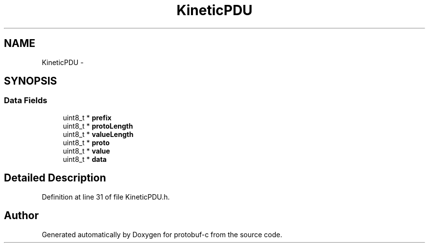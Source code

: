 .TH "KineticPDU" 3 "Tue Jul 15 2014" "Version v0.3.1-beta" "protobuf-c" \" -*- nroff -*-
.ad l
.nh
.SH NAME
KineticPDU \- 
.SH SYNOPSIS
.br
.PP
.SS "Data Fields"

.in +1c
.ti -1c
.RI "uint8_t * \fBprefix\fP"
.br
.ti -1c
.RI "uint8_t * \fBprotoLength\fP"
.br
.ti -1c
.RI "uint8_t * \fBvalueLength\fP"
.br
.ti -1c
.RI "uint8_t * \fBproto\fP"
.br
.ti -1c
.RI "uint8_t * \fBvalue\fP"
.br
.ti -1c
.RI "uint8_t * \fBdata\fP"
.br
.in -1c
.SH "Detailed Description"
.PP 
Definition at line 31 of file KineticPDU\&.h\&.

.SH "Author"
.PP 
Generated automatically by Doxygen for protobuf-c from the source code\&.
